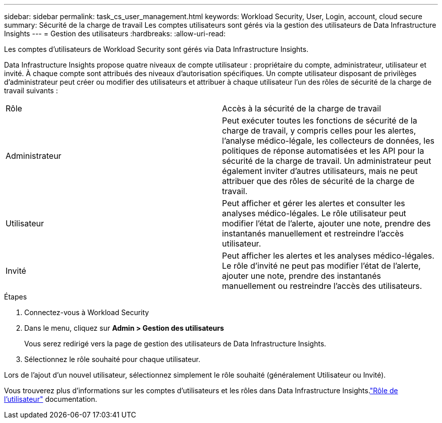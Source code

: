---
sidebar: sidebar 
permalink: task_cs_user_management.html 
keywords: Workload Security, User, Login, account, cloud secure 
summary: Sécurité de la charge de travail Les comptes utilisateurs sont gérés via la gestion des utilisateurs de Data Infrastructure Insights 
---
= Gestion des utilisateurs
:hardbreaks:
:allow-uri-read: 


[role="lead"]
Les comptes d’utilisateurs de Workload Security sont gérés via Data Infrastructure Insights.

Data Infrastructure Insights propose quatre niveaux de compte utilisateur : propriétaire du compte, administrateur, utilisateur et invité.  À chaque compte sont attribués des niveaux d’autorisation spécifiques.  Un compte utilisateur disposant de privilèges d'administrateur peut créer ou modifier des utilisateurs et attribuer à chaque utilisateur l'un des rôles de sécurité de la charge de travail suivants :

|===


| Rôle | Accès à la sécurité de la charge de travail 


| Administrateur | Peut exécuter toutes les fonctions de sécurité de la charge de travail, y compris celles pour les alertes, l'analyse médico-légale, les collecteurs de données, les politiques de réponse automatisées et les API pour la sécurité de la charge de travail.  Un administrateur peut également inviter d’autres utilisateurs, mais ne peut attribuer que des rôles de sécurité de la charge de travail. 


| Utilisateur | Peut afficher et gérer les alertes et consulter les analyses médico-légales.  Le rôle utilisateur peut modifier l’état de l’alerte, ajouter une note, prendre des instantanés manuellement et restreindre l’accès utilisateur. 


| Invité | Peut afficher les alertes et les analyses médico-légales.  Le rôle d'invité ne peut pas modifier l'état de l'alerte, ajouter une note, prendre des instantanés manuellement ou restreindre l'accès des utilisateurs. 
|===
.Étapes
. Connectez-vous à Workload Security
. Dans le menu, cliquez sur *Admin > Gestion des utilisateurs*
+
Vous serez redirigé vers la page de gestion des utilisateurs de Data Infrastructure Insights.

. Sélectionnez le rôle souhaité pour chaque utilisateur.


Lors de l'ajout d'un nouvel utilisateur, sélectionnez simplement le rôle souhaité (généralement Utilisateur ou Invité).

Vous trouverez plus d'informations sur les comptes d'utilisateurs et les rôles dans Data Infrastructure Insights.link:https://docs.netapp.com/us-en/cloudinsights/concept_user_roles.html["Rôle de l'utilisateur"] documentation.
